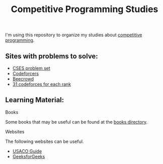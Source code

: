#+STARTUP: content
#+STARTUP: overview
#+STARTUP: indent
#+TITLE: Competitive Programming Studies

I'm using this repository to organize my studies about [[https://en.wikipedia.org/wiki/Competitive_programming][competitive
programming]].

** Sites with problems to solve:
- [[https://cses.fi/problemset/][CSES problem set]]
- [[https://codeforces.com/][Codeforcers]]
- [[https://judge.beecrowd.com/][Beecrowd]]
- [[https://www.tle-eliminators.com/cp-sheet][31 codeforces for each rank]]

** Learning Material:
**** Books
Some books that may be useful can be found at the [[./books][books directory]].

**** Websites
The following websites can be useful.

- [[https://usaco.guide/][USACO Guide]]
- [[https://www.geeksforgeeks.org/competitive-programming-a-complete-guide/][GeeksforGeeks]]
